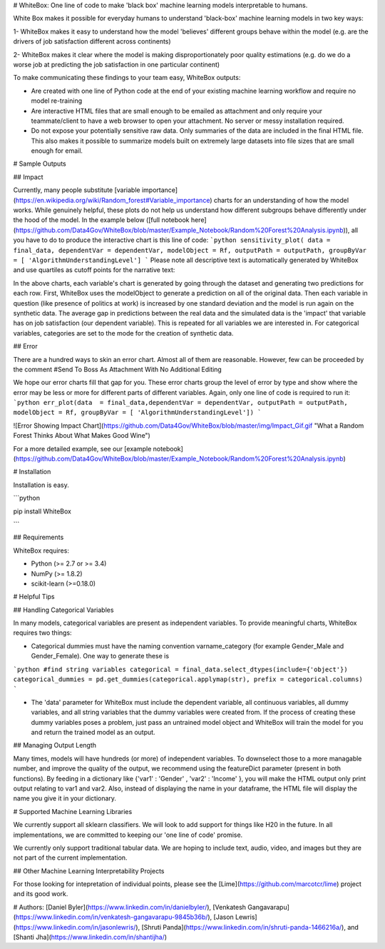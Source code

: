 # WhiteBox: One line of code to make 'black box' machine learning models interpretable to humans. 
  
White Box makes it possible for everyday humans to understand 'black-box' machine learning models in two key ways:

1- WhiteBox makes it easy to understand how the model 'believes' different groups behave within the model (e.g. are the drivers of job satisfaction different across continents)

2- WhiteBox makes it clear where the model is making disproportionately poor quality estimations (e.g. do we do a worse job at predicting the job satisfaction in one particular continent)

To make communicating these findings to your team easy, WhiteBox outputs: 

- Are created with one line of Python code at the end of your existing machine learning workflow and require no model re-training

- Are interactive HTML files that are small enough to be emailed as attachment and only require your teammate/client to have a web browser to open your attachment. No server or messy installation required.

- Do not expose your potentially sensitive raw data. Only summaries of the data are included in the final HTML file. This also makes it possible to summarize models built on extremely large datasets into file sizes that are small enough for email. 

# Sample Outputs

## Impact

Currently, many people substitute [variable importance](https://en.wikipedia.org/wiki/Random_forest#Variable_importance) charts for an understanding of how the model works. While genuinely helpful, these plots do not help us understand how different subgroups behave differently under the hood of the model. In the example below ([full notebook here](https://github.com/Data4Gov/WhiteBox/blob/master/Example_Notebook/Random%20Forest%20Analysis.ipynb)), all you have to do to produce the interactive chart is this line of code: 
```python
sensitivity_plot( data = final_data, dependentVar = dependentVar, modelObject = Rf, outputPath = outputPath, 
groupByVar = [ 'AlgorithmUnderstandingLevel']
```
Please note all descriptive text is automatically generated by WhiteBox and use quartiles as cutoff points for the narrative text:

.. image:: https://github.com/Data4Gov/WhiteBox/blob/master/img/Impact_Gif.gif 

In the above charts, each variable's chart is generated by going through the dataset and generating two predictions for each row. First, WhiteBox uses the modelObject to generate a prediction on all of the original data. Then each variable in question (like presence of politics at work) is increased by one standard deviation and the model is run again on the synthetic data. The average gap in predictions between the real data and the simulated data is the 'impact' that variable has on job satisfaction (our dependent variable). This is repeated for all variables we are interested in. For categorical variables, categories are set to the mode for the creation of synthetic data.   

## Error

There are a hundred ways to skin an error chart. Almost all of them are reasonable. However, few can be proceeded by the comment
#Send To Boss As Attachment With No Additional Editing

We hope our error charts fill that gap for you. These error charts group the level of error by type and show where the error may be less or more for different parts of different variables. Again, only one line of code is required to run it:
```python
err_plot(data  = final_data,dependentVar = dependentVar, outputPath = outputPath, modelObject = Rf,
groupByVar = [ 'AlgorithmUnderstandingLevel'])
```


![Error Showing Impact Chart](https://github.com/Data4Gov/WhiteBox/blob/master/img/Impact_Gif.gif "What a Random Forest Thinks About What Makes Good  Wine")

For a more detailed example, see our [example notebook](https://github.com/Data4Gov/WhiteBox/blob/master/Example_Notebook/Random%20Forest%20Analysis.ipynb)

# Installation

Installation is easy. 

```python

pip install WhiteBox

```

## Requirements

WhiteBox requires:

- Python (>= 2.7 or >= 3.4)

- NumPy (>= 1.8.2)

- scikit-learn (>=0.18.0)

# Helpful Tips

## Handling Categorical Variables


In many models, categorical variables are present as independent variables. To provide meaningful charts, WhiteBox requires two things:

- Categorical dummies must have the naming convention varname_category (for example Gender_Male and Gender_Female). One way to generate these is

```python
#find string variables
categorical = final_data.select_dtypes(include={'object'})
categorical_dummies = pd.get_dummies(categorical.applymap(str), prefix = categorical.columns)
```

- The 'data' parameter for WhiteBox must include the dependent variable, all continuous variables, all dummy variables, and all string variables that the dummy variables were created from. If the process of creating these dummy variables poses a problem, just pass an untrained model object and WhiteBox will train the model for you and return the trained model as an output. 

## Managing Output Length

Many times, models will have hundreds (or more) of independent variables. To downselect those to a more managable number, and improve the quality of the output, we recommend using the featureDict parameter (present in both functions). By feeding in a dictionary like {'var1' : 'Gender' , 'var2' : 'Income' }, you will make the HTML output only print output relating to var1 and var2. Also, instead of displaying the name in your dataframe, the HTML file will display the name you give it in your dictionary. 

# Supported Machine Learning Libraries

We currently support all sklearn classifiers. We will look to add support for things like H20 in the future. In all implementations, we are committed to keeping our 'one line of code' promise. 

We currently only support traditional tabular data. We are hoping to include text, audio, video, and images but they are not part of the current implementation. 

## Other Machine Learning Interpretability Projects

For those looking for intepretation of individual points, please see the [Lime](https://github.com/marcotcr/lime) project and its good work. 

# Authors:
[Daniel Byler](https://www.linkedin.com/in/danielbyler/), [Venkatesh Gangavarapu](https://www.linkedin.com/in/venkatesh-gangavarapu-9845b36b/), [Jason Lewris](https://www.linkedin.com/in/jasonlewris/), [Shruti Panda](https://www.linkedin.com/in/shruti-panda-1466216a/), and [Shanti Jha](https://www.linkedin.com/in/shantijha/) 




